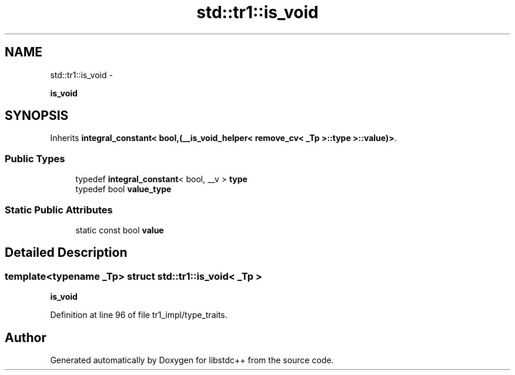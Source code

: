 .TH "std::tr1::is_void" 3 "Sun Oct 10 2010" "libstdc++" \" -*- nroff -*-
.ad l
.nh
.SH NAME
std::tr1::is_void \- 
.PP
\fBis_void\fP  

.SH SYNOPSIS
.br
.PP
.PP
Inherits \fBintegral_constant< bool,(__is_void_helper< remove_cv< _Tp >::type >::value)>\fP.
.SS "Public Types"

.in +1c
.ti -1c
.RI "typedef \fBintegral_constant\fP< bool, __v > \fBtype\fP"
.br
.ti -1c
.RI "typedef bool \fBvalue_type\fP"
.br
.in -1c
.SS "Static Public Attributes"

.in +1c
.ti -1c
.RI "static const bool \fBvalue\fP"
.br
.in -1c
.SH "Detailed Description"
.PP 

.SS "template<typename _Tp> struct std::tr1::is_void< _Tp >"
\fBis_void\fP 
.PP
Definition at line 96 of file tr1_impl/type_traits.

.SH "Author"
.PP 
Generated automatically by Doxygen for libstdc++ from the source code.
